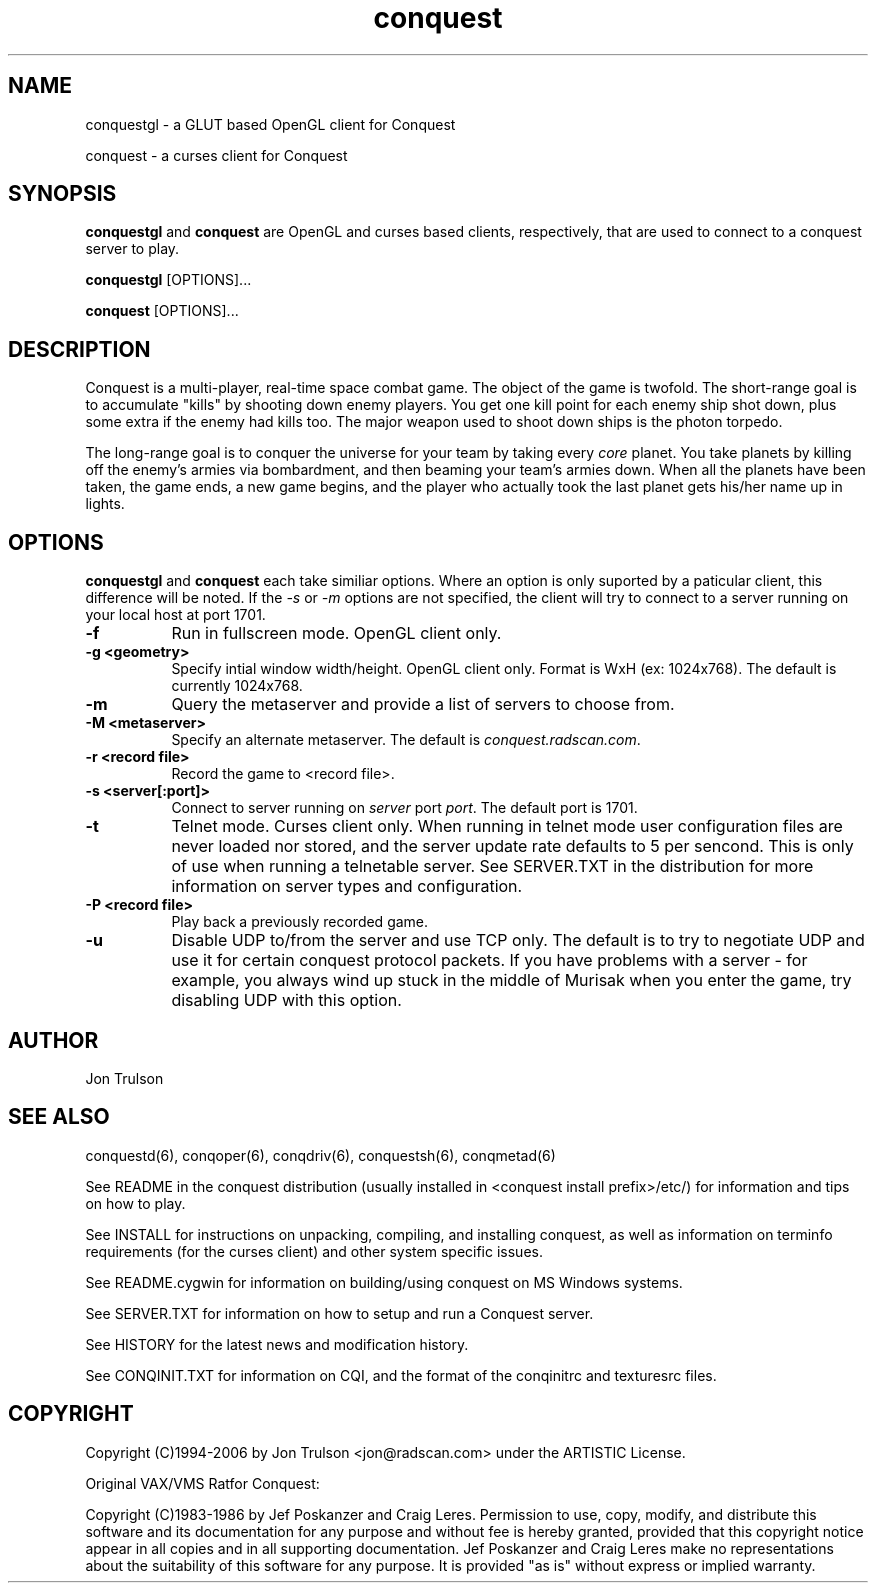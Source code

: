 .\" $Id$
.TH "conquest" 6 "" ""
.SH NAME
conquestgl \- a GLUT based OpenGL client for Conquest
.PP
conquest \- a curses client for Conquest
.SH SYNOPSIS
.PP
\fBconquestgl\fP and \fBconquest\fP are OpenGL and curses based
clients, respectively, that are used to connect to a conquest server
to play. 
.PP
\fBconquestgl\fP [OPTIONS]...
.PP
\fBconquest\fP [OPTIONS]...
.SH DESCRIPTION
.PP
Conquest is a multi-player, real-time space combat game.  The object
of the game is twofold. The short-range goal is to accumulate "kills"
by shooting down enemy players.  You get one kill point for each enemy
ship shot down, plus some extra if the enemy had kills too. The major
weapon used to shoot down ships is the photon torpedo.
.PP
The long-range goal is to conquer the universe for your team by taking
every \fIcore\fP planet. You take planets by killing off the enemy's armies via
bombardment, and then beaming your team's armies down. When all the
planets have been taken, the game ends, a new game begins, and the
player who actually took the last planet gets his/her name up in
lights.
.SH "OPTIONS"
.PP
\fBconquestgl\fP and \fBconquest\fP each take similiar options.
Where an option is only suported by a paticular client, this
difference will be noted.  If the \fI\-s\fP or \fI\-m\fP options are
not specified, the client will try to connect to a server running on
your local host at port 1701.
.TP 8
.B \-f
Run in fullscreen mode.  OpenGL client only.
.TP 8
.B \-g <geometry> 
Specify intial window width/height.  OpenGL client only.  Format is
WxH (ex: 1024x768). The default is currently 1024x768.
.TP 8
.B \-m  
Query the metaserver and provide a list of servers to choose from.
.TP 8
.B \-M <metaserver> 
Specify an alternate metaserver.  The default is
\fIconquest.radscan.com\fP. 
.TP 8
.B \-r <record file> 
Record the game to <record file>.
.TP 8
.B \-s <server[:port]> 
Connect to server running on \fIserver\fP port \fIport\fP.  The default
port is 1701.
.TP 8
.B \-t  
Telnet mode.  Curses client only.  When running in telnet mode user
configuration files are never loaded nor stored, and the server update
rate defaults to 5 per sencond.  This is only of use when running a
telnetable server.  See SERVER.TXT in the distribution for more
information on server types and configuration.
.TP 8
.B \-P <record file> 
Play back a previously recorded game.
.TP 8
.B \-u
Disable UDP to/from the server and use TCP only.  The default is to
try to negotiate UDP and use it for certain conquest protocol
packets.  If you have problems with a server \- for example, you
always wind up stuck in the middle of Murisak when you enter the game,
try disabling UDP with this option.
.SH "AUTHOR"
Jon Trulson
.SH "SEE ALSO"
.PP
conquestd(6), conqoper(6), conqdriv(6), conquestsh(6),
conqmetad(6) 
.PP
See README in the conquest distribution (usually installed in
<conquest install prefix>/etc/) for information and tips on how to
play. 
.PP
See INSTALL for instructions on unpacking, compiling, and installing
conquest, as well as information on terminfo requirements (for the
curses client) and other system specific issues.
.PP
See README.cygwin for information on building/using conquest on MS
Windows systems. 
.PP
See SERVER.TXT for information on how to setup and run a Conquest
server.
.PP
See HISTORY for the latest news and modification history.
.PP
See CONQINIT.TXT for information on CQI, and the format of the
conqinitrc and texturesrc files.
.SH "COPYRIGHT"
.PP
Copyright (C)1994-2006 by Jon Trulson <jon@radscan.com> under the
ARTISTIC License.
.PP
Original VAX/VMS Ratfor Conquest:
.PP
Copyright (C)1983-1986 by Jef Poskanzer and Craig Leres.  Permission to
use, copy, modify, and distribute this software and its documentation
for any purpose and without fee is hereby granted, provided that this
copyright notice appear in all copies and in all supporting
documentation. Jef Poskanzer and Craig Leres make no representations
about the suitability of this software for any purpose. It is provided
"as is" without express or implied warranty.


